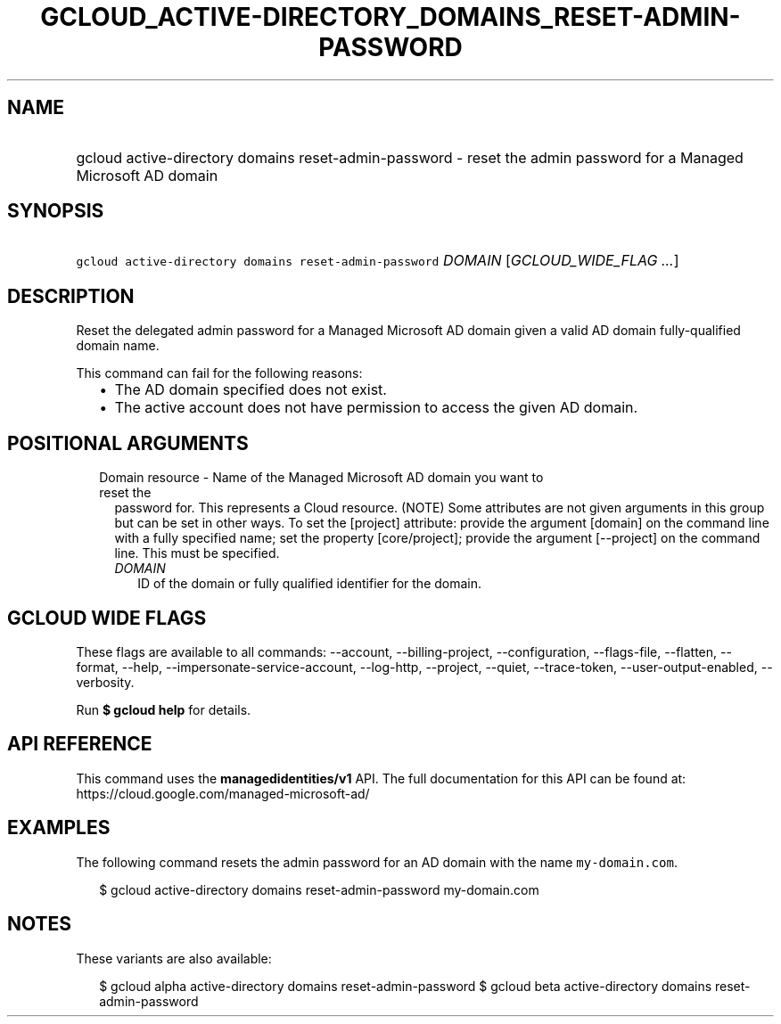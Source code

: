 
.TH "GCLOUD_ACTIVE\-DIRECTORY_DOMAINS_RESET\-ADMIN\-PASSWORD" 1



.SH "NAME"
.HP
gcloud active\-directory domains reset\-admin\-password \- reset the admin password for a Managed Microsoft AD domain



.SH "SYNOPSIS"
.HP
\f5gcloud active\-directory domains reset\-admin\-password\fR \fIDOMAIN\fR [\fIGCLOUD_WIDE_FLAG\ ...\fR]



.SH "DESCRIPTION"

Reset the delegated admin password for a Managed Microsoft AD domain given a
valid AD domain fully\-qualified domain name.

This command can fail for the following reasons:
.RS 2m
.IP "\(bu" 2m
The AD domain specified does not exist.
.IP "\(bu" 2m
The active account does not have permission to access the given AD domain.
.RE
.sp



.SH "POSITIONAL ARGUMENTS"

.RS 2m
.TP 2m

Domain resource \- Name of the Managed Microsoft AD domain you want to reset the
password for. This represents a Cloud resource. (NOTE) Some attributes are not
given arguments in this group but can be set in other ways. To set the [project]
attribute: provide the argument [domain] on the command line with a fully
specified name; set the property [core/project]; provide the argument
[\-\-project] on the command line. This must be specified.

.RS 2m
.TP 2m
\fIDOMAIN\fR
ID of the domain or fully qualified identifier for the domain.


.RE
.RE
.sp

.SH "GCLOUD WIDE FLAGS"

These flags are available to all commands: \-\-account, \-\-billing\-project,
\-\-configuration, \-\-flags\-file, \-\-flatten, \-\-format, \-\-help,
\-\-impersonate\-service\-account, \-\-log\-http, \-\-project, \-\-quiet,
\-\-trace\-token, \-\-user\-output\-enabled, \-\-verbosity.

Run \fB$ gcloud help\fR for details.



.SH "API REFERENCE"

This command uses the \fBmanagedidentities/v1\fR API. The full documentation for
this API can be found at: https://cloud.google.com/managed\-microsoft\-ad/



.SH "EXAMPLES"

The following command resets the admin password for an AD domain with the name
\f5my\-domain.com\fR.

.RS 2m
$ gcloud active\-directory domains reset\-admin\-password my\-domain.com
.RE



.SH "NOTES"

These variants are also available:

.RS 2m
$ gcloud alpha active\-directory domains reset\-admin\-password
$ gcloud beta active\-directory domains reset\-admin\-password
.RE

